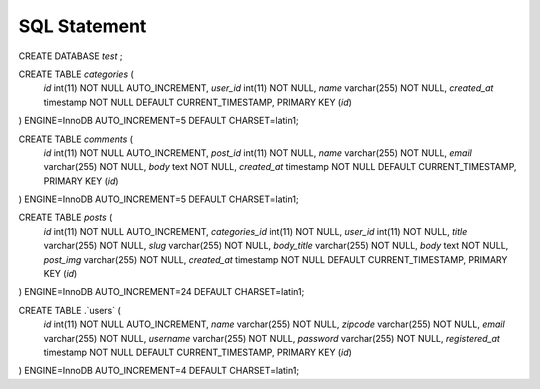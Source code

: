 ###################
SQL Statement
###################

CREATE DATABASE `test` ;


CREATE TABLE `categories` (
  `id` int(11) NOT NULL AUTO_INCREMENT,
  `user_id` int(11) NOT NULL,
  `name` varchar(255) NOT NULL,
  `created_at` timestamp NOT NULL DEFAULT CURRENT_TIMESTAMP,
  PRIMARY KEY (`id`)
) ENGINE=InnoDB AUTO_INCREMENT=5 DEFAULT CHARSET=latin1;

CREATE TABLE  `comments` (
  `id` int(11) NOT NULL AUTO_INCREMENT,
  `post_id` int(11) NOT NULL,
  `name` varchar(255) NOT NULL,
  `email` varchar(255) NOT NULL,
  `body` text NOT NULL,
  `created_at` timestamp NOT NULL DEFAULT CURRENT_TIMESTAMP,
  PRIMARY KEY (`id`)
) ENGINE=InnoDB AUTO_INCREMENT=5 DEFAULT CHARSET=latin1;

CREATE TABLE  `posts` (
  `id` int(11) NOT NULL AUTO_INCREMENT,
  `categories_id` int(11) NOT NULL,
  `user_id` int(11) NOT NULL,
  `title` varchar(255) NOT NULL,
  `slug` varchar(255) NOT NULL,
  `body_title` varchar(255) NOT NULL,
  `body` text NOT NULL,
  `post_img` varchar(255) NOT NULL,
  `created_at` timestamp NOT NULL DEFAULT CURRENT_TIMESTAMP,
  PRIMARY KEY (`id`)
) ENGINE=InnoDB AUTO_INCREMENT=24 DEFAULT CHARSET=latin1;

CREATE TABLE  .`users` (
  `id` int(11) NOT NULL AUTO_INCREMENT,
  `name` varchar(255) NOT NULL,
  `zipcode` varchar(255) NOT NULL,
  `email` varchar(255) NOT NULL,
  `username` varchar(255) NOT NULL,
  `password` varchar(255) NOT NULL,
  `registered_at` timestamp NOT NULL DEFAULT CURRENT_TIMESTAMP,
  PRIMARY KEY (`id`)
) ENGINE=InnoDB AUTO_INCREMENT=4 DEFAULT CHARSET=latin1;
